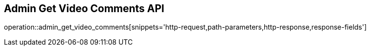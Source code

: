 == Admin Get Video Comments API

operation::admin_get_video_comments[snippets='http-request,path-parameters,http-response,response-fields']
